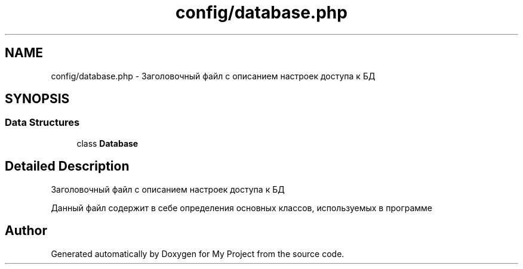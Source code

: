 .TH "config/database.php" 3 "Sat May 15 2021" "My Project" \" -*- nroff -*-
.ad l
.nh
.SH NAME
config/database.php \- Заголовочный файл с описанием настроек доступа к БД  

.SH SYNOPSIS
.br
.PP
.SS "Data Structures"

.in +1c
.ti -1c
.RI "class \fBDatabase\fP"
.br
.in -1c
.SH "Detailed Description"
.PP 
Заголовочный файл с описанием настроек доступа к БД 

Данный файл содержит в себе определения основных классов, используемых в программе 
.SH "Author"
.PP 
Generated automatically by Doxygen for My Project from the source code\&.

